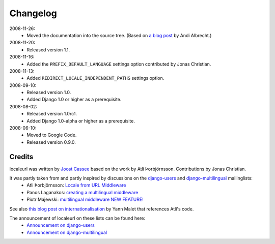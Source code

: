 =========
Changelog
=========

2008-11-26:
  * Moved the documentation into the source tree. (Based on `a blog post`_ by Andi Albrecht.)
  
2008-11-20:
  * Released version 1.1.

2008-11-16:
  * Added the ``PREFIX_DEFAULT_LANGUAGE`` settings option contributed by Jonas Christian.

2008-11-13:
  * Added ``REDIRECT_LOCALE_INDEPENDENT_PATHS`` settings option.

2008-09-10:
  * Released version 1.0.
  * Added Django 1.0 or higher as a prerequisite.

2008-08-02:
  * Released version 1.0rc1.
  * Added Django 1.0-alpha or higher as a prerequisite.

2008-06-10:
  * Moved to Google Code.
  * Released version 0.9.0.
  
.. _`a blog post`: http://andialbrecht.blogspot.com/2008/10/google-code-sphinx-theme.html

Credits
-------

localeurl was written by `Joost Cassee`_ based on the work by Atli Þorbjörnsson. Contributions by Jonas Christian.

It was partly taken from and partly inspired by discussions on the django-users_ and django-multilingual_ mailinglists:
 * Atli Þorbjörnsson: `Locale from URL Middleware`_
 * Panos Laganakos: `creating a multilingual middleware`_
 * Piotr Majewski: `multilingual middleware NEW FEATURE!`_

See also `this blog post on internationalisation`_ by Yann Malet that references Atli's code.

The announcement of localeurl on these lists can be found here:
 * `Announcement on django-users`_
 * `Announcement on django-multilingual`_

.. _`Joost Cassee`: http://joost.cassee.net/
.. _django-users: http://groups.google.com/group/django-users
.. _django-multilingual: http://code.google.com/p/django-multilingual/
.. _`Locale from URL Middleware`: http://groups.google.com/group/django-users/browse_thread/thread/7c5508174340191a/8cb2eb93168ef282
.. _`creating a multilingual middleware`: http://groups.google.com/group/django-multilingual/browse_thread/thread/b05fc30232069e1d/3e2e3ef2830cc36a
.. _`multilingual middleware NEW FEATURE!`: http://groups.google.com/group/django-multilingual/browse_thread/thread/6801ea196d2aa2a9/1c8c854c474cb420
.. _`this blog post on internationalisation`: http://yml-blog.blogspot.com/2007/12/django-internationalisation.html
.. _`Announcement on django-users`: http://groups.google.com/group/django-users/browse_thread/thread/413e46ab3517831
.. _`Announcement on django-multilingual`: http://groups.google.com/group/django-multilingual/browse_thread/thread/bb56598b289bd488


